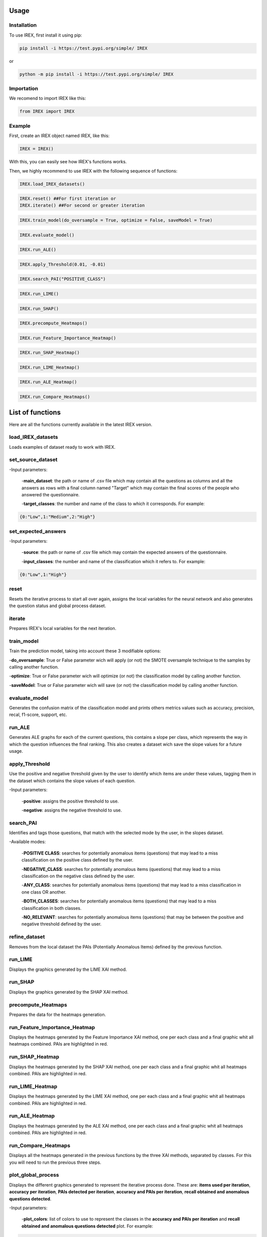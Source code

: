 Usage
=====

Installation
------------

To use IREX, first install it using pip:

.. code-block:: console

   pip install -i https://test.pypi.org/simple/ IREX

or
   
.. code-block:: console

   python -m pip install -i https://test.pypi.org/simple/ IREX

Importation
-----------

We recomend to import IREX like this:

.. code-block:: console
   
   from IREX import IREX

Example
-------

First, create an IREX object named IREX, like this:

.. code-block:: console

   IREX = IREX()

With this, you can easily see how IREX's functions works.

Then, we highly recommend to use IREX with the following sequence of functions:

.. code-block:: console

   IREX.load_IREX_datasets()

.. code-block:: console

   IREX.reset() ##For first iteration or
   IREX.iterate() ##For second or greater iteration

.. code-block:: console

   IREX.train_model(do_oversample = True, optimize = False, saveModel = True)

.. code-block:: console

   IREX.evaluate_model()

.. code-block:: console

   IREX.run_ALE()

.. code-block:: console

   IREX.apply_Threshold(0.01, -0.01)

.. code-block:: console

   IREX.search_PAI("POSITIVE_CLASS")

.. code-block:: console

   IREX.run_LIME()

.. code-block:: console

   IREX.run_SHAP()

.. code-block:: console

   IREX.precompute_Heatmaps()

.. code-block:: console

   IREX.run_Feature_Importance_Heatmap()

.. code-block:: console

   IREX.run_SHAP_Heatmap()

.. code-block:: console

   IREX.run_LIME_Heatmap()

.. code-block:: console

   IREX.run_ALE_Heatmap()

.. code-block:: console

   IREX.run_Compare_Heatmaps()

List of functions
=================

Here are all the functions currently available in the latest IREX version.

load_IREX_datasets
------------------

Loads examples of dataset ready to work with IREX.

set_source_dataset
------------------

-Input parameters:

   -**main_dataset**: the path or name of .csv file which may contain all the questions as columns and all the answers as rows with a final column named "Target" which may contain the final scores of the people who answered the questionnaire.
   
   -**target_classes**: the number and name of the class to which it corresponds. For example:
   
.. code-block:: console

      {0:"Low",1:"Medium",2:"High"}
      
set_expected_answers
--------------------

-Input parameters:
   
   -**source**: the path or name of .csv file which may contain the expected answers of the questionnaire.
   
   -**input_classes**: the number and name of the classification which it refers to. For example:
   
.. code-block:: console

      {0:"Low",1:"High"}
      
reset
-----

Resets the iterative process to start all over again, assigns the local variables for the neural network and also generates the question status and global process dataset.

iterate
-------

Prepares IREX's local variables for the next iteration.

train_model
-----------

Train the prediction model, taking into account these 3 modifiable options:

-**do_oversample**: True or False parameter wich will apply (or not) the SMOTE oversample technique to the samples by calling another function.
   
-**optimize**: True or False parameter wich will optimize (or not) the classification model by calling another function.
   
-**saveModel**: True or False parameter wich will save (or not) the classification model by calling another function.

evaluate_model
--------------

Generates the confusion matrix of the classification model and prints others metrics values such as accuracy, precision, recal, f1-score, support, etc.

run_ALE
-------

Generates ALE graphs for each of the current questions, this contains a slope per class, which represents the way in which the question influences the final ranking. This also creates a dataset wich save the slope values for a future usage.

apply_Threshold
---------------

Use the positive and negative threshold given by the user to identify which items are under these values, tagging them in the dataset which contains the slope values of each question.

-Input parameters:
   
   -**positive**: assigns the positive threshold to use.
   
   -**negative**: assigns the negative threshold to use.

search_PAI
----------

Identifies and tags those questions, that match with the selected mode by the user, in the slopes dataset.

-Available modes:

   -**POSITIVE CLASS**: searches for potentially anomalous items (questions) that may lead to a miss classification on the positive class defined by the user.
   
   -**NEGATIVE_CLASS**: searches for potentially anomalous items (questions) that may lead to a miss classification on the negative class defined by the user.
   
   -**ANY_CLASS**: searches for potentially anomalous items (questions) that may lead to a miss classification in one class OR another.
   
   -**BOTH_CLASSES**: searches for potentially anomalous items (questions) that may lead to a miss classification in both classes.
   
   -**NO_RELEVANT**: searches for potentially anomalous items (questions) that may be between the positive and negative threshold defined by the user.

refine_dataset
--------------

Removes from the local dataset the PAIs (Potentially Anomalous Items) defined by the previous function.

run_LIME
--------

Displays the graphics generated by the LIME XAI method.

run_SHAP
--------

Displays the graphics generated by the SHAP XAI method.

precompute_Heatmaps
-------------------

Prepares the data for the heatmaps generation.

run_Feature_Importance_Heatmap
------------------------------

Displays the heatmaps generated by the Feature Importance XAI method, one per each class and a final graphic whit all heatmaps combined. PAIs are highlighted in red.

run_SHAP_Heatmap
----------------

Displays the heatmaps generated by the SHAP XAI method, one per each class and a final graphic whit all heatmaps combined. PAIs are highlighted in red.

run_LIME_Heatmap
----------------

Displays the heatmaps generated by the LIME XAI method, one per each class and a final graphic whit all heatmaps combined. PAIs are highlighted in red.

run_ALE_Heatmap
---------------

Displays the heatmaps generated by the ALE XAI method, one per each class and a final graphic whit all heatmaps combined. PAIs are highlighted in red.

run_Compare_Heatmaps
--------------------

Displays all the heatmaps generated in the previous functions by the three XAI methods, separated by classes. For this you will need to run the previous three steps.

plot_global_process
-------------------

Displays the different graphics generated to represent the iterative process done. These are: **items used per iteration**, **accuracy per iteration**, **PAIs detected per iteration**, **accuracy and PAIs per iteration**, **recall obtained and anomalous questions detected**.


-Input parameters:
   
   -**plot_colors**: list of colors to use to represent the classes in the **accuracy and PAIs per iteration** and **recall obtained and anomalous questions detected** plot. For example:

.. code-block:: console

      ['gray', 'black', 'red']
